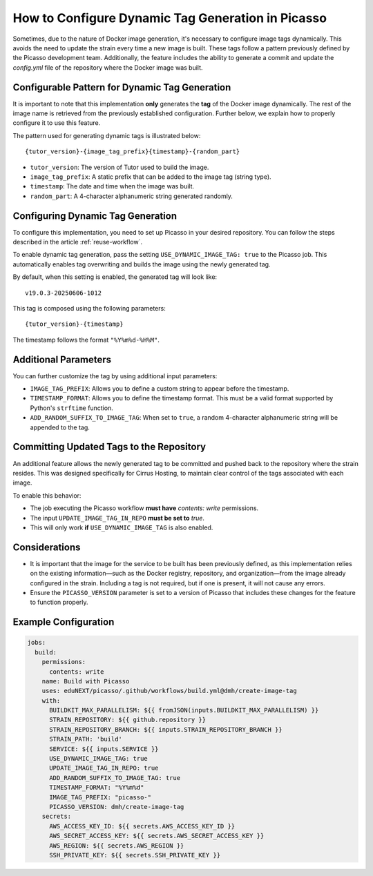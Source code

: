 How to Configure Dynamic Tag Generation in Picasso
===================================================

Sometimes, due to the nature of Docker image generation, it's necessary to configure image tags dynamically. This avoids the need to update the strain every time a new image is built. These tags follow a pattern previously defined by the Picasso development team. Additionally, the feature includes the ability to generate a commit and update the `config.yml` file of the repository where the Docker image was built.

Configurable Pattern for Dynamic Tag Generation
-----------------------------------------------

It is important to note that this implementation **only** generates the **tag** of the Docker image dynamically. The rest of the image name is retrieved from the previously established configuration. Further below, we explain how to properly configure it to use this feature.

The pattern used for generating dynamic tags is illustrated below:

::

    {tutor_version}-{image_tag_prefix}{timestamp}-{random_part}

- ``tutor_version``: The version of Tutor used to build the image.
- ``image_tag_prefix``: A static prefix that can be added to the image tag (string type).
- ``timestamp``: The date and time when the image was built.
- ``random_part``: A 4-character alphanumeric string generated randomly.

Configuring Dynamic Tag Generation
----------------------------------

To configure this implementation, you need to set up Picasso in your desired repository. You can follow the steps described in the article :ref:`reuse-workflow`.

To enable dynamic tag generation, pass the setting ``USE_DYNAMIC_IMAGE_TAG: true`` to the Picasso job. This automatically enables tag overwriting and builds the image using the newly generated tag.

By default, when this setting is enabled, the generated tag will look like:

::

    v19.0.3-20250606-1012

This tag is composed using the following parameters:

::

    {tutor_version}-{timestamp}

The timestamp follows the format ``"%Y%m%d-%H%M"``.

Additional Parameters
---------------------

You can further customize the tag by using additional input parameters:

- ``IMAGE_TAG_PREFIX``: Allows you to define a custom string to appear before the timestamp.
- ``TIMESTAMP_FORMAT``: Allows you to define the timestamp format. This must be a valid format supported by Python's ``strftime`` function.
- ``ADD_RANDOM_SUFFIX_TO_IMAGE_TAG``: When set to ``true``, a random 4-character alphanumeric string will be appended to the tag.

Committing Updated Tags to the Repository
-----------------------------------------

An additional feature allows the newly generated tag to be committed and pushed back to the repository where the strain resides. This was designed specifically for Cirrus Hosting, to maintain clear control of the tags associated with each image.

To enable this behavior:

- The job executing the Picasso workflow **must have** `contents: write` permissions.
- The input ``UPDATE_IMAGE_TAG_IN_REPO`` **must be set to** `true`.
- This will only work **if** ``USE_DYNAMIC_IMAGE_TAG`` is also enabled.

Considerations
--------------

- It is important that the image for the service to be built has been previously defined, as this implementation relies on the existing information—such as the Docker registry, repository, and organization—from the image already configured in the strain. Including a tag is not required, but if one is present, it will not cause any errors.
- Ensure the ``PICASSO_VERSION`` parameter is set to a version of Picasso that includes these changes for the feature to function properly.

Example Configuration
---------------------

.. code-block:: yaml

    jobs:
      build:
        permissions:
          contents: write
        name: Build with Picasso
        uses: eduNEXT/picasso/.github/workflows/build.yml@dmh/create-image-tag
        with:
          BUILDKIT_MAX_PARALLELISM: ${{ fromJSON(inputs.BUILDKIT_MAX_PARALLELISM) }}
          STRAIN_REPOSITORY: ${{ github.repository }}
          STRAIN_REPOSITORY_BRANCH: ${{ inputs.STRAIN_REPOSITORY_BRANCH }}
          STRAIN_PATH: 'build'
          SERVICE: ${{ inputs.SERVICE }}
          USE_DYNAMIC_IMAGE_TAG: true
          UPDATE_IMAGE_TAG_IN_REPO: true
          ADD_RANDOM_SUFFIX_TO_IMAGE_TAG: true
          TIMESTAMP_FORMAT: "%Y%m%d"
          IMAGE_TAG_PREFIX: "picasso-"
          PICASSO_VERSION: dmh/create-image-tag
        secrets:
          AWS_ACCESS_KEY_ID: ${{ secrets.AWS_ACCESS_KEY_ID }}
          AWS_SECRET_ACCESS_KEY: ${{ secrets.AWS_SECRET_ACCESS_KEY }}
          AWS_REGION: ${{ secrets.AWS_REGION }}
          SSH_PRIVATE_KEY: ${{ secrets.SSH_PRIVATE_KEY }}
